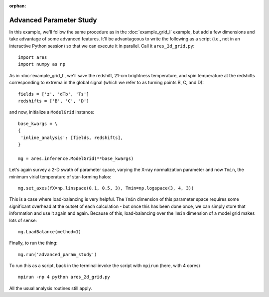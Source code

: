 :orphan:

Advanced Parameter Study
========================
In this example, we'll follow the same procedure as in the :doc:`example_grid_I` 
example, but add a few dimensions and take advantage of some advanced
features. It'll be advantageous to write the following as a script (i.e., not
in an interactive Python session) so that we can execute it in parallel. Call 
it ``ares_2d_grid.py``:

:: 

    import ares
    import numpy as np

As in :doc:`example_grid_I`, we'll save the redshift, 21-cm brightness temperature, and spin 
temperature at the redshifts corresponding to extrema in the global signal (which
we refer to as turning points B, C, and D):

::

    fields = ['z', 'dTb', 'Ts']
    redshifts = ['B', 'C', 'D']

and now, initialize a ``ModelGrid`` instance: 

::

    base_kwargs = \
    {
     'inline_analysis': [fields, redshifts], 
    }

    mg = ares.inference.ModelGrid(**base_kwargs)    
    
Let's again survey a 2-D swath of parameter space, varying the X-ray normalization 
parameter and now ``Tmin``, the minimum virial temperature of star-forming halos:

::

    mg.set_axes(fX=np.linspace(0.1, 0.5, 3), Tmin=np.logspace(3, 4, 3))
    
This is a case where load-balancing is very helpful. The ``Tmin`` dimension of 
this parameter space requires some significant overhead at the outset of each 
calculation - but once this has been done once, we can simply store that 
information and use it again and again. Because of this, load-balancing over 
the ``Tmin`` dimension of a model grid makes lots of sense:

::

    mg.LoadBalance(method=1)

Finally, to run the thing:

::

    mg.run('advanced_param_study')		

To run this as a script, back in the terminal invoke the script with ``mpirun`` 
(here, with 4 cores) ::

    mpirun -np 4 python ares_2d_grid.py

All the usual analysis routines still apply.

